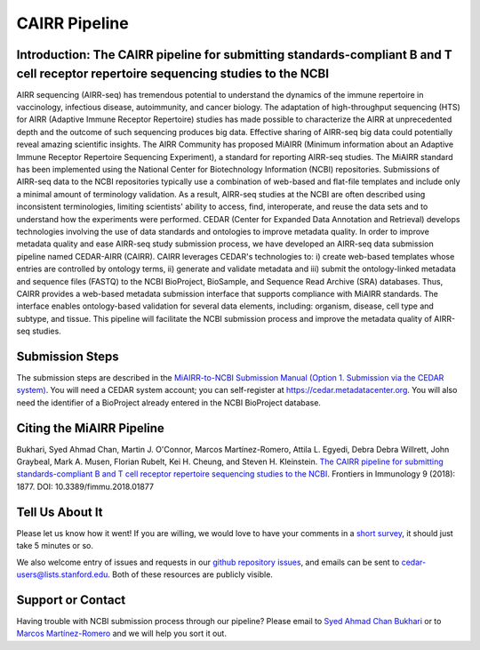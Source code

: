 ==============
CAIRR Pipeline 
==============

Introduction: The CAIRR pipeline for submitting standards-compliant B and T cell receptor repertoire sequencing studies to the NCBI
-----------------------------------------------------------------------------------------------------------------------------------

AIRR sequencing (AIRR-seq) has tremendous potential to understand the dynamics
of the immune repertoire in vaccinology, infectious disease, autoimmunity, and
cancer biology. The adaptation of high-throughput sequencing (HTS) for AIRR
(Adaptive Immune Receptor Repertoire) studies has made possible to characterize
the AIRR at unprecedented depth and the outcome of such sequencing produces big
data. Effective sharing of AIRR-seq big data could potentially reveal amazing
scientific insights. The AIRR Community has proposed MiAIRR (Minimum
information about an Adaptive Immune Receptor Repertoire Sequencing
Experiment), a standard for reporting AIRR-seq studies. The MiAIRR standard has
been implemented using the National Center for Biotechnology Information (NCBI)
repositories. Submissions of AIRR-seq data to the NCBI repositories typically
use a combination of web-based and flat-file templates and include only a
minimal amount of terminology validation. As a result, AIRR-seq studies  at the
NCBI are often described using inconsistent terminologies, limiting scientists'
ability to access, find, interoperate, and reuse the data sets and to
understand how the experiments were performed. CEDAR (Center for Expanded Data
Annotation and Retrieval) develops technologies involving the use of data
standards and ontologies to improve metadata quality. In order to improve
metadata quality and ease AIRR-seq study submission process, we have developed
an AIRR-seq data submission pipeline named CEDAR-AIRR (CAIRR). CAIRR leverages
CEDAR's technologies to:  i) create web-based templates whose entries are
controlled by ontology terms, ii) generate and validate metadata and iii)
submit the ontology-linked metadata and sequence files (FASTQ) to the NCBI
BioProject, BioSample, and Sequence Read Archive (SRA) databases. Thus, CAIRR
provides a web-based metadata submission interface that supports compliance
with MiAIRR standards. The interface enables ontology-based validation for
several data elements, including: organism, disease, cell type and subtype, and
tissue. This pipeline will facilitate the NCBI submission process and improve
the metadata quality of AIRR-seq studies. 

Submission Steps
----------------

The submission steps are described in the `MiAIRR-to-NCBI Submission Manual
(Option 1. Submission via the CEDAR system)
<../miairr/manual_miairr_ncbi.rst#option-1-submission-via-the-cedar-system-cairr-submission-pipeline>`_.
You will need a CEDAR system account; you can self-register at
https://cedar.metadatacenter.org.  You will also need the identifier of a
BioProject already entered in the NCBI BioProject database.

Citing the MiAIRR Pipeline
--------------------------

Bukhari, Syed Ahmad Chan, Martin J. O'Connor, Marcos Martínez-Romero, Attila L.
Egyedi, Debra Debra Willrett, John Graybeal, Mark A. Musen, Florian Rubelt, Kei
H. Cheung, and Steven H. Kleinstein. `The CAIRR pipeline for submitting
standards-compliant B and T cell receptor repertoire sequencing studies to the
NCBI <https://www.ncbi.nlm.nih.gov/pubmed/30166985>`_. Frontiers in Immunology
9 (2018): 1877. DOI: 10.3389/fimmu.2018.01877

Tell Us About It
----------------

Please let us know how it went!  If you are willing, we would love to have your
comments in a `short survey
<https://www.surveymonkey.com/r/your-metadata-experience>`_, it should just
take 5 minutes or so. 

We also welcome entry of issues and requests in our `github repository issues
<https://github.com/metadatacenter/cedar-project/issues>`_, and emails can be
sent to cedar-users@lists.stanford.edu. Both of these resources are publicly
visible. 

Support or Contact
------------------

Having trouble with NCBI submission process through our pipeline? Please email
to `Syed Ahmad Chan Bukhari <mailto:ahmad.chan@yale.edu>`_ or to `Marcos
Martínez-Romero <mailto:marcosmr@stanford.edu>`_ and we will help you sort it
out.
